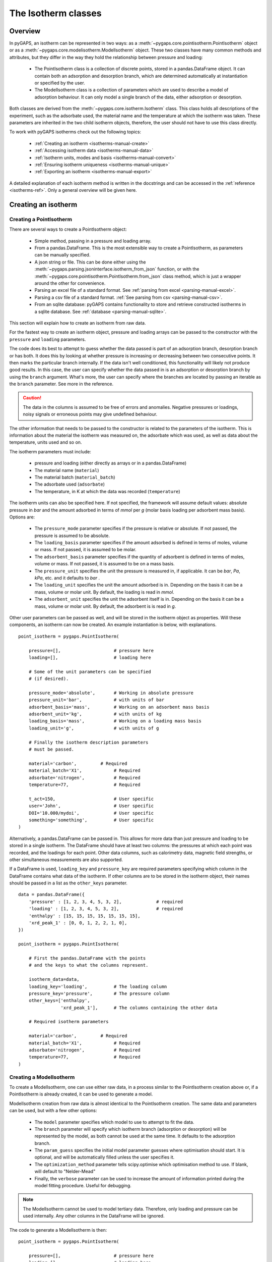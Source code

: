 .. _isotherms-manual:

The Isotherm classes
====================

.. _isotherms-manual-general:

Overview
--------

In pyGAPS, an isotherm can be represented in two ways: as a
:meth:`~pygaps.core.pointisotherm.PointIsotherm` object or as a
:meth:`~pygaps.core.modelisotherm.ModelIsotherm` object.
These two classes have many common methods and attributes, but they
differ in the way they hold the relationship between pressure and loading:

    - The PointIsotherm class is a collection of discrete points,
      stored in a pandas.DataFrame object. It can contain both an
      adsorption and desorption branch, which are determined automatically
      at instantiation or specified by the user.
    - The ModelIsotherm class is a collection of parameters which are used
      to describe a model of adsorption behaviour. It can only model a single
      branch of the data, either adsorption or desorption.

Both classes are derived from the :meth:`~pygaps.core.isotherm.Isotherm` class.
This class holds all descriptions of the experiment, such as the adsorbate used, the material
name and the temperature at which the isotherm was taken. These parameters are inherited
in the two child isotherm objects, therefore, the user should not have to use this class
directly.


To work with pyGAPS isotherms check out the following topics:

    - :ref:`Creating an isotherm <isotherms-manual-create>`
    - :ref:`Accessing isotherm data <isotherms-manual-data>`
    - :ref:`Isotherm units, modes and basis <isotherms-manual-convert>`
    - :ref:`Ensuring isotherm uniqueness <isotherms-manual-unique>`
    - :ref:`Exporting an isotherm <isotherms-manual-export>`

A detailed explanation of each isotherm method is written in the docstrings and can be accessed in the
:ref:`reference <isotherms-ref>`. Only a general overview will be given here.

.. _isotherms-manual-create:

Creating an isotherm
--------------------

Creating a PointIsotherm
::::::::::::::::::::::::

There are several ways to create a PointIsotherm object:

    - Simple method, passing in a pressure and loading array.
    - From a pandas.DataFrame. This is the most extensible way to create a
      PointIsotherm, as parameters can be manually specified.
    - A json string or file. This can be done either using the
      :meth:`~pygaps.parsing.jsoninterface.isotherm_from_json`
      function, or with the :meth:`~pygaps.core.pointisotherm.PointIsotherm.from_json`
      class method, which is just a wrapper around the other for convenience.
    - Parsing an excel file of a standard format. See :ref:`parsing from excel <parsing-manual-excel>`.
    - Parsing a csv file of a standard format. :ref:`See parsing from csv <parsing-manual-csv>`.
    - From an sqlite database: pyGAPS contains functionality to store and retrieve constructed
      isotherms in a sqlite database. See :ref:`database <parsing-manual-sqlite>`.

This section will explain how to create an isotherm from raw data.

For the fastest way to create an isotherm object, pressure and loading arrays
can be passed to the constructor with the ``pressure`` and ``loading`` parameters.

The code does its best to attempt to guess whether the data passed is part of
an adsorption branch, desorption branch or has both. It does this by looking
at whether pressure is increasing or decreasing between two consecutive points.
It then marks the particular branch internally.
If the data isn't well conditioned, this functionality will likely not produce
good results. In this case, the user can specify whether the data passed in is
an adsorption or desorption branch by using the ``branch`` argument.
What's more, the user can specify where the branches are located by passing
an iterable as the ``branch`` parameter. See more in the reference.

.. caution::

    The data in the columns is assumed to be free of errors and anomalies. Negative
    pressures or loadings, noisy signals or erroneous points may give undefined
    behaviour.


The other information that needs to be passed to the constructor is related to the
parameters of the isotherm. This is information about the material the isotherm was
measured on, the adsorbate which was used, as well as data about the temperature, units
used and so on.

The isotherm parameters must include:

    - pressure and loading (either directly as arrays or in a pandas.DataFrame)
    - The material name (``material``)
    - The material batch (``material_batch``)
    - The adsorbate used (``adsorbate``)
    - The temperature, in K at which the data was recorded (``temperature``)

The isotherm units can also be specified here. If not specified, the framework will assume
default values: absolute pressure in *bar* and the amount adsorbed in terms of
*mmol* per *g* (molar basis loading per adsorbent mass basis). Options are:

    - The ``pressure_mode`` parameter specifies if the pressure is relative or absolute.
      If not passed, the pressure is assumed to be absolute.

    - The ``loading_basis`` parameter specifies if the amount adsorbed is defined in terms
      of moles, volume or mass. If not passed, it is assumed to be molar.

    - The ``adsorbent_basis`` parameter specifies if the quantity of adsorbent is
      defined in terms of moles, volume or mass. If not passed, it is assumed to be on a mass basis.

    - The ``pressure_unit`` specifies the unit the pressure is measured in, if applicable.
      It can be *bar*, *Pa*, *kPa*, etc. and it defaults to *bar* .

    - The ``loading_unit`` specifies the unit the amount adsorbed is in. Depending on the basis
      it can be a mass, volume or molar unit. By default, the loading is read in *mmol*.

    - The ``adsorbent_unit`` specifies the unit the adsorbent itself is in. Depending on the basis
      it can be a mass, volume or molar unit. By default, the adsorbent is is read in *g*.

Other user parameters can be passed as well, and will be stored in the isotherm object
as properties. Will these components, an isotherm can now be created. An example
instantiation is below, with explanations.

::

    point_isotherm = pygaps.PointIsotherm(

        pressure=[],                    # pressure here
        loading=[],                     # loading here

        # Some of the unit parameters can be specified
        # (if desired).

        pressure_mode='absolute',       # Working in absolute pressure
        pressure_unit='bar',            # with units of bar
        adsorbent_basis='mass',         # Working on an adsorbent mass basis
        adsorbent_unit='kg',            # with units of kg
        loading_basis='mass',           # Working on a loading mass basis
        loading_unit='g',               # with units of g

        # Finally the isotherm description parameters
        # must be passed.

        material='carbon',         # Required
        material_batch='X1',            # Required
        adsorbate='nitrogen',           # Required
        temperature=77,                 # Required

        t_act=150,                      # User specific
        user='John',                    # User specific
        DOI='10.000/mydoi',             # User specific
        something='something',          # User specific
    )

Alternatively, a pandas.DataFrame can be passed in.
This allows for more data than just pressure and loading to be
stored in a single isotherm. The DataFrame should have at
least two columns: the pressures at which each point was recorded,
and the loadings for each point. Other data columns, such
as calorimetry data, magnetic field strengths, or other simultaneous measurements are also
supported.

If a DataFrame is used, ``loading_key`` and ``pressure_key`` are required parameters specifying
which column in the DataFrame contains what data of the isotherm. If other columns are to be
stored in the isotherm object, their names should be passed in a list as the ``other_keys``
parameter.

::

    data = pandas.DataFrame({
        'pressure' : [1, 2, 3, 4, 5, 3, 2],             # required
        'loading' : [1, 2, 3, 4, 5, 3, 2],              # required
        'enthalpy' : [15, 15, 15, 15, 15, 15, 15],
        'xrd_peak_1' : [0, 0, 1, 2, 2, 1, 0],
    })

    point_isotherm = pygaps.PointIsotherm(

        # First the pandas.DataFrame with the points
        # and the keys to what the columns represent.

        isotherm_data=data,
        loading_key='loading',          # The loading column
        pressure_key='pressure',        # The pressure column
        other_keys=['enthalpy',
                    'xrd_peak_1'],      # The columns containing the other data

        # Required isotherm parameters

        material='carbon',         # Required
        material_batch='X1',            # Required
        adsorbate='nitrogen',           # Required
        temperature=77,                 # Required
    )


Creating a ModelIsotherm
::::::::::::::::::::::::

To create a ModelIsotherm, one can use either raw data, in a process similar
to the PointIsotherm creation above or, if a PointIsotherm is already created,
it can be used to generate a model.

ModelIsotherm creation from raw data is almost identical to the PointIsotherm creation.
The same data and parameters can be used, but with a few other options:

    - The ``model`` parameter specifies which model to use to attempt to fit the data.
    - The ``branch`` parameter will specify which isotherm branch (adsorption or desorption)
      will be represented by the model, as both cannot be used at the same time. It defaults
      to the adsorption branch.
    - The ``param_guess`` specifies the initial model parameter guesses where optimisation should
      start. It is optional, and will be automatically filled unless the user specifies it.
    - The ``optimization_method`` parameter tells scipy.optimise which optimisation method to use.
      If blank, will default to "Nelder-Mead"
    - Finally, the ``verbose`` parameter can be used to increase the amount of information printed
      during the model fitting procedure. Useful for debugging.

.. note::

    The ModelIsotherm cannot be used to model tertiary data. Therefore, only loading and pressure
    can be used internally. Any other columns in the DataFrame will be ignored.

The code to generate a ModelIsotherm is then:

::

    point_isotherm = pygaps.PointIsotherm(

        pressure=[],                    # pressure here
        loading=[],                     # loading here

        # Now the model details can be specified

        model='Henry',                  # Want to fit using the Henry model
        branch='ads',                   # on the adsorption branch
        param_guess={"KH" : 2}          # from an initial guess of 2 for the constant
        verbose='True',                 # and want increased verbosity.

        # Some of the unit parameters can be specified
        # if desired.

        pressure_mode='absolute',       # Working in absolute pressure
        pressure_unit='bar',            # with units of bar
        adsorbent_basis='mass',         # Working on an adsorbent mass basis
        adsorbent_unit='kg',            # with units of kg
        loading_basis='mass',           # Working on a loading mass basis
        loading_unit='g',               # with units of g

        # Finally the isotherm description parameters
        # must be passed.

        material='carbon',         # Required
        material_batch='X1',            # Required
        adsorbate='nitrogen',           # Required
        temperature=77,                 # Required

        t_act=150,                      # User specific
        user='John',                    # User specific
        DOI='10.000/mydoi',             # User specific
        something='something',          # User specific
    )

ModelIsotherms can also be constructed from PointIsotherms and vice-versa. The model can also be
guessed automatically. For more info on isotherm modelling read the :ref:`section <modelling-manual>` of
the manual.


.. _isotherms-manual-data:

Accessing isotherm data
-----------------------

Once an isotherm is created, it is useful to check if it contains the
correct parameters or have a plot of the isotherm.
The isotherm classes can be inspected using the following functions:

    - The Python ``print(iso)`` will display all isotherm properties.
    - The ``iso.plot()`` function will display an isotherm plot.
      (:meth:`~pygaps.core.pointisotherm.PointIsotherm.plot`)
    - The ``iso.print_info()`` function combines the two above
      (:meth:`~pygaps.core.pointisotherm.PointIsotherm.print_info`)

To access the isotherm data, one of several functions can be used. There
are individual methods for each data type: ``pressure``, ``loading`` and
``other_data``. The first two are applicable to both PointIsotherms and
ModelIsotherms. While PointIsotherm methods return the actual discrete data,
ModelIsotherms use their internal model to generate
data with the characteristics required.

    - For loading: PointIsotherm :meth:`~pygaps.core.pointisotherm.PointIsotherm.loading`
      and ModelIsotherm :meth:`~pygaps.core.modelisotherm.ModelIsotherm.loading`

    - For pressure: PointIsotherm :meth:`~pygaps.core.pointisotherm.PointIsotherm.pressure`
      and ModelIsotherm :meth:`~pygaps.core.modelisotherm.ModelIsotherm.pressure`

    - For tertiary data columns: PointIsotherm :meth:`~pygaps.core.pointisotherm.PointIsotherm.other_data`

All data-specific functions can return either a pandas.Series object, or a numpy array, depending on the
parameters passed to it. Other optional parameters can specify the unit, the mode/basis, the branch the
data is returned in as well as a particular range the data should be selected in. For example:

::

    # Will return the loading points of the adsorption part of the
    # isotherm in the range if 0.5-0.9 cm3 STP

    isotherm.loading(
        branch='ads',
        loading_unit='cm3 STP',
        min_range = 0.5,
        max_range = 0.9,
    )

The ``other_data`` function is built for accessing user-specific data stored in the isotherm object. Its use is
similar to the loading and pressure functions, but the column of the DataFrame where the data is held should
be specified in the function call as the ``key`` parameter. It is only applicable to the PointIsotherm object.

::

    # Will return the enthalpy points of the desorption part of the
    # isotherm in the range if 0.5-0.9 cm3 STP as an indexed
    # pandas.Series

    isotherm.other_data(
        'enthalpy',
        branch = 'des',
        min_range = 0.5,
        max_range = 0.9,
        indexed = True,
    )

For the PointIsotherm, a special :meth:`~pygaps.core.pointisotherm.PointIsotherm.data` function returns all or a
branch of the internal pandas.DataFrame. This is not as useful for processing, and also non-applicable
to the ModelIsotherm object, but can be used to inspect the data directly or obtain the initial DataFrame that was used
to construct it. To access the DataFrame directly, use the ``raw_data`` parameter.

::

    # Will return the pandas.DataFrame in the PointIsotherm
    # containing the adsorption branch

    isotherm.data(branch = 'ads')

    # Or access the underlying DataFrame

    isotherm.raw_data

Besides functions which give access to the internal datapoints, the isotherm object can also return
the value of pressure and loading at any point specified by the user.
To differentiate them from the functions returning internal data, the functions have **_at** in their name.

In the ModelIsotherm class, the internal model is used to calculate the data required.
In the PointIsotherm class, the functions rely on an internal interpolator, which uses the scipy.interpolate
module. To optimize performance working with isotherms, the interpolator is constructed only
on the units the isotherm is in. If the user requests the return values in a different unit or basis than the
interpolator, they will be converted in the requested unit or basis after interpolation.
Conversion is slower than direct interpolator access, therefore,
if a large number of requests are to be made in a different unit or basis, it is better to first
convert the entire isotherm data in the required mode using the conversion functions.

The point methods are:

    - For loading: PointIsotherm :meth:`~pygaps.core.pointisotherm.PointIsotherm.loading_at`
      and ModelIsotherm :meth:`~pygaps.core.modelisotherm.ModelIsotherm.loading_at`

    - For pressure: PointIsotherm :meth:`~pygaps.core.pointisotherm.PointIsotherm.pressure_at`
      and ModelIsotherm :meth:`~pygaps.core.modelisotherm.ModelIsotherm.pressure_at`

The methods take parameters that describe the unit/mode of both the input parameters and the output parameters.

::

    isotherm.loading_at(
        1,
        pressure_unit = 'atm',      # the pressure is passed in atmospheres (= 1 atm)
        branch='des',               # use the desorption branch of the isotherm
        loading_unit='mol',         # return the loading in mol
        adsorbent_mode='mass',      # return the adsorbent in mass basis
        adsorbent_unit='g',         # with a unit of g
    )


.. caution::

    Interpolation can be dangerous. pyGAPS does not implicitly allow interpolation outside the bounds of the
    data, although the user can force it to by passing an ``interp_fill`` parameter to the interpolating
    functions, usually if the isotherm is known to have reached the maximum adsorption plateau. Otherwise,
    the user is responsible for making sure the data is fit for purpose.



.. _isotherms-manual-convert:

Converting isotherm units, modes and basis
------------------------------------------

The PointIsotherm class also includes methods which can be used to convert the internal data permanently
to a new state. This is useful in certain cases, like when you want to export the isotherm in a converted
excel or json form.
To understand how units work in pyGAPS, see :ref:`this section <units-manual>`.
If what is desired is instead a slice of data in a particular format, it is easier to get it directly via the data access
functions :ref:`above <isotherms-manual-data>`. The conversion functions are:

    - :meth:`~pygaps.core.pointisotherm.PointIsotherm.convert_loading`
      will permanently convert the unit or basis
      loading of the isotherm, for example from molar in *mmol* to mass in *g*
    - :meth:`~pygaps.core.pointisotherm.PointIsotherm.convert_pressure`
      will permanently convert the unit or mode of
      pressure, for example from *bar* to *atm*
    - :meth:`~pygaps.core.pointisotherm.PointIsotherm.convert_adsorbent`
      will permanently convert the adsorbent units or
      basis, for example from a mass basis in *g* to a mass basis in *kg*

These conversion functions also recreate the internal interpolator to the
particular unit and basis set requested.

An example of how to convert the pressure from an relative mode into an absolute mode,
with units of *atm*:

::

    isotherm.convert_pressure(
        mode_to='absolute',
        unit_to='atm'
        )

.. note::

    The ModelIsotherm model parameters cannot be converted permanently to new states (although the data
    can still be obtained in that state by using the data functions). For fast calculations, it is better to first
    convert the data in the format required in a PointIsotherm, then generate the ModelIsotherm.

In order for pyGAPS to correctly convert between some modes and basis, the user might have to
take some extra steps to provide the required information for these conversions.

Converting to relative pressures
::::::::::::::::::::::::::::::::

To convert an absolute pressure in a relative pressure, the critical pressure of the gas at the experiment
temperature must be known. Of course this conversion only works when the isotherm is measured in a
subcritical regime. To calculate the critical pressure, pyGAPS relies on the CoolProp library.
Therefore, the name of the gas in a format CoolProp understands must be passed to the CoolProp API.
pyGAPS does this by having an internal list of adsorbates, which is loaded from the database
at the moment of import. The logical steps follows are:

    - User requests conversion from absolute to relative pressure for an isotherm object
    - The adsorbate name is taken from the isotherm parameter and matched against the name of an
      adsorbate in the internal list
    - If the adsorbate is found, the CoolProp name of the adsorbate is retrieved
    - CoolProp calculates the critical point pressure for the adsorbate
    - The relative pressure is calculated by dividing by the critical point pressure

If using common gasses, the user should not be worried about this process, as the list of adsorbates is
stored in the internal database. However, if a new adsorbate is to be used, the user should add it to the
master list themselves. For more info on this see the :ref:`Adsorbate class manual <adsorbate-manual>`

Converting loading basis
::::::::::::::::::::::::

For loading basis conversions, the relationship between the two bases must be known.
Between a mass and a volume basis, density of the adsorbent is needed and between mass and molar basis, the
specific molar mass of the adsorbent is required.

For each specific adsorbate, these properties are also calculated using CoolProp. The molar mass is independent
of any variables, while the density is a function of temperature. Here, it is assumed that the density is
that of the gas density, and therefore converting an isotherm to a volumetric loading basis gives you the
volume that the gas adsorbed would occupy at ambient temperature.

Converting adsorbent basis
::::::::::::::::::::::::::

For adsorbent basis, the same properties (density and molar mass) are required, depending on the conversion
requested. Here, these properties are specific to each material and cannot be calculated. Therefore,
they have to be specified by the user.

Similar to the list of adsorbates described above, pyGAPS includes a list of samples, stored as Material objects.
This is populated at import-time from the database. It is this list from where the required properties are
retrieved.

To specify the properties, the user must create a Material instance, populate it with the density
value and the molar mass, and then upload it either to the internal list or the internal database.
For more info on this see the :ref:`Material class manual <material-manual>`


.. _isotherms-manual-unique:

Ensuring isotherm uniqueness
----------------------------

Each PointIsotherm can generate an id. This id is supposed to be a fingerprint of the
isotherm and should be unique to each object. The id string is an md5 hash of the isotherm
unique parameters (but not other data!). The id is then used internally for database storage.

The id is generated automatically every time the isotherm.iso_id is called.
The hashlib.md5 function is used to obtain a hash of the json string.
It can be read as:

::

    point_isotherm.iso_id

.. note::

    Both ModelIsotherm and PointIsotherm classes are supported and contain an ID.
    They are based on different data so cannot be compared.


.. _isotherms-manual-export:

Exporting an isotherm
---------------------

To export an isotherm, pyGAPS provides several choices to the user:

    - Converting the isotherm in a JSON format, using the :meth:`~pygaps.parsing.jsoninterface.isotherm_to_json` function
    - Converting the isotherm to a CSV file, using the :meth:`~pygaps.parsing.csvinterface.isotherm_to_csv` function
    - Converting the isotherm to an Excel file, using the :meth:`~pygaps.parsing.excelinterface.isotherm_to_xl` function
    - Uploading the isotherm to a sqlite database, either using the internal database or
      a user-specified external one. For more info on interacting with the sqlite database
      see the respective :ref:`section<sqlite-manual>` of the manual.

More info can be found on the respective parsing pages of the manual.
